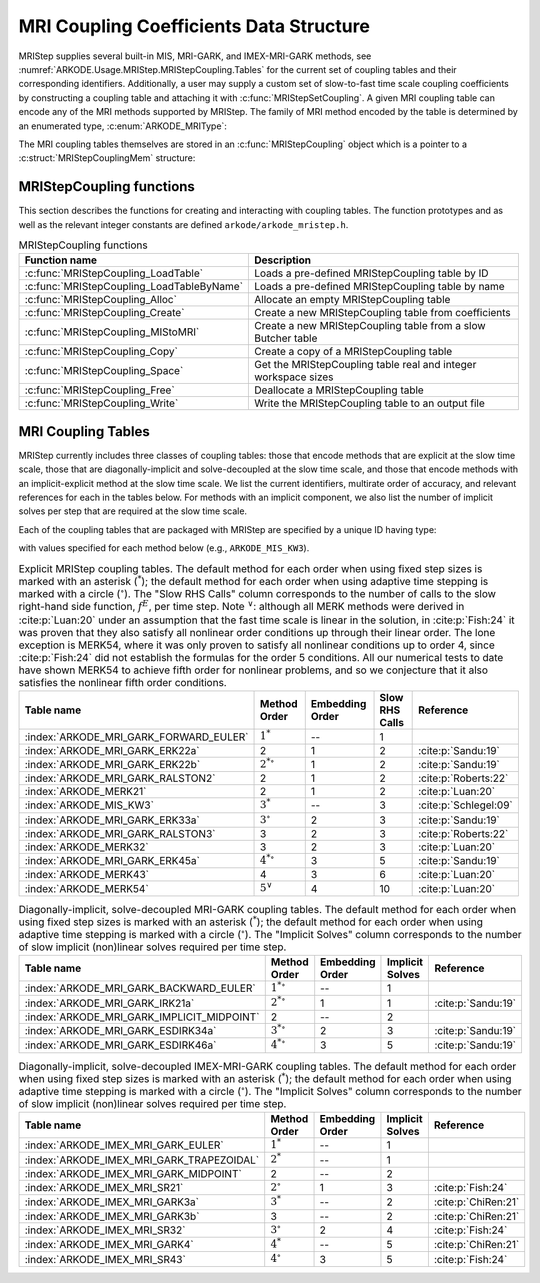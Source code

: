.. ----------------------------------------------------------------
   Programmer(s): Daniel R. Reynolds @ SMU
   ----------------------------------------------------------------
   SUNDIALS Copyright Start
   Copyright (c) 2002-2024, Lawrence Livermore National Security
   and Southern Methodist University.
   All rights reserved.

   See the top-level LICENSE and NOTICE files for details.

   SPDX-License-Identifier: BSD-3-Clause
   SUNDIALS Copyright End
   ----------------------------------------------------------------

.. _ARKODE.Usage.MRIStep.MRIStepCoupling:

MRI Coupling Coefficients Data Structure
----------------------------------------

MRIStep supplies several built-in MIS, MRI-GARK, and IMEX-MRI-GARK methods, see
:numref:`ARKODE.Usage.MRIStep.MRIStepCoupling.Tables` for the current set of
coupling tables and their corresponding identifiers. Additionally, a user may
supply a custom set of slow-to-fast time scale coupling coefficients by
constructing a coupling table and attaching it with
:c:func:`MRIStepSetCoupling`. A given MRI coupling table can encode any of
the MRI methods supported by MRIStep.  The family of MRI method encoded
by the table is determined by an enumerated type, :c:enum:`ARKODE_MRIType`:

.. c:enum:: ARKODE_MRIType

   This may take any of the following constants:

.. c:enumerator:: MRISTEP_EXPLICIT

   An explicit MRI-GARK method (does not support a slow implicit operator, :math:`f^I`).

.. c:enumerator:: MRISTEP_IMPLICIT

   An implicit MRI-GARK method (does not support a slow explicit operator, :math:`f^E`).

.. c:enumerator:: MRISTEP_IMEX

   An IMEX-MRK-GARK method.

.. c:enumerator:: MRISTEP_MERK

   A explicit MERK method (does not support a slow implicit operator, :math:`f^I`).

.. c:enumerator:: MRISTEP_MRISR

   An IMEX-MRI-SR method.


The MRI coupling tables themselves are stored in an
:c:func:`MRIStepCoupling` object which is a pointer to a
:c:struct:`MRIStepCouplingMem` structure:

.. c:type:: MRIStepCouplingMem *MRIStepCoupling

.. c:struct::  MRIStepCouplingMem

   Structure for storing the coupling coefficients defining an MIS, MRI-GARK, or
   IMEX-MRI-GARK method.

   As described in :numref:`ARKODE.Mathematics.MRIStep`, the coupling from the
   slow time scale to the fast time scale is encoded by a vector of slow
   stage time abscissae, :math:`c^S \in \mathbb{R}^{s+1}` and a set of coupling
   matrices :math:`\Gamma^{\{k\}}\in\mathbb{R}^{(s+1)\times(s+1)}` and
   :math:`\Omega^{\{k\}}\in\mathbb{R}^{(s+1)\times(s+1)}`.

   .. c:member:: ARKODE_MRIType type

      Flag indicating the type of MRI method encoded by this table.

   .. c:member:: int nmat

      The number of coupling matrices :math:`\Omega^{\{k\}}` for the
      slow-nonstiff terms and/or :math:`\Gamma^{\{k\}}` for the slow-stiff terms
      in :eq:`ARKODE_IVP_two_rate`.

   .. c:member:: int stages

      The number of abscissae i.e., :math:`s+1` above.

   .. c:member:: int q

      The method order of accuracy.

   .. c:member:: int p

      The embedding order of accuracy.

   .. c:member:: sunrealtype* c

      An array of length ``[stages]`` containing the slow abscissae :math:`c^S`
      for the method.

   .. c:member:: sunrealtype*** W

      A three-dimensional array with dimensions ``[nmat][stages+1][stages]``
      containing the method's :math:`\Omega^{\{k\}}` coupling matrices for the
      slow-nonstiff (explicit) terms in :eq:`ARKODE_IVP_two_rate`.

   .. c:member:: sunrealtype*** G

      A three-dimensional array with dimensions ``[nmat][stages+1][stages]``
      containing the method's :math:`\Gamma^{\{k\}}` coupling matrices for the
      slow-stiff (implicit) terms in :eq:`ARKODE_IVP_two_rate`.

   .. c:member:: int ngroup

      Number of stage groups for the method (only relevant for MERK methods).

   .. c:member:: int** group

      A two-dimensional array with dimensions ``[stages][stages]`` that encodes
      which stages should be combined together within fast integration groups
      (only relevant for MERK methods).


.. _ARKODE.Usage.MRIStep.MRIStepCoupling.Functions:

MRIStepCoupling functions
^^^^^^^^^^^^^^^^^^^^^^^^^^^

This section describes the functions for creating and interacting with coupling
tables. The function prototypes and as well as the relevant integer constants
are defined ``arkode/arkode_mristep.h``.

.. _ARKODE.Usage.MRIStep.MRIStepCoupling.Functions.Table:
.. table:: MRIStepCoupling functions

   +-------------------------------------------+--------------------------------------------------------------------+
   | Function name                             | Description                                                        |
   +===========================================+====================================================================+
   | :c:func:`MRIStepCoupling_LoadTable`       | Loads a pre-defined MRIStepCoupling table by ID                    |
   +-------------------------------------------+--------------------------------------------------------------------+
   | :c:func:`MRIStepCoupling_LoadTableByName` | Loads a pre-defined MRIStepCoupling table by name                  |
   +-------------------------------------------+--------------------------------------------------------------------+
   | :c:func:`MRIStepCoupling_Alloc`           | Allocate an empty MRIStepCoupling table                            |
   +-------------------------------------------+--------------------------------------------------------------------+
   | :c:func:`MRIStepCoupling_Create`          | Create a new MRIStepCoupling table from coefficients               |
   +-------------------------------------------+--------------------------------------------------------------------+
   | :c:func:`MRIStepCoupling_MIStoMRI`        | Create a new MRIStepCoupling table from a slow Butcher table       |
   +-------------------------------------------+--------------------------------------------------------------------+
   | :c:func:`MRIStepCoupling_Copy`            | Create a copy of a MRIStepCoupling table                           |
   +-------------------------------------------+--------------------------------------------------------------------+
   | :c:func:`MRIStepCoupling_Space`           | Get the MRIStepCoupling table real and integer workspace sizes     |
   +-------------------------------------------+--------------------------------------------------------------------+
   | :c:func:`MRIStepCoupling_Free`            | Deallocate a MRIStepCoupling table                                 |
   +-------------------------------------------+--------------------------------------------------------------------+
   | :c:func:`MRIStepCoupling_Write`           | Write the MRIStepCoupling table to an output file                  |
   +-------------------------------------------+--------------------------------------------------------------------+


.. c:function:: MRIStepCoupling MRIStepCoupling_LoadTable(ARKODE_MRITableID method)

   Retrieves a specified coupling table. For further information on the current
   set of coupling tables and their corresponding identifiers, see
   :numref:`ARKODE.Usage.MRIStep.MRIStepCoupling.Tables`.

   :param method: the coupling table identifier.

   :return value:  An :c:type:`MRIStepCoupling` structure if successful. A ``NULL``
                   pointer if *method* was invalid or an allocation error occurred.


.. c:function:: MRIStepCoupling MRIStepCoupling_LoadTableByName(const char* method)

   Retrieves a specified coupling table. For further information on the current
   set of coupling tables and their corresponding name, see
   :numref:`ARKODE.Usage.MRIStep.MRIStepCoupling.Tables`.

   :param method: the coupling table name.

   :return value: An :c:type:`MRIStepCoupling` structure if successful.
                  A ``NULL`` pointer if *method* was invalid, *method* was
                  ``"ARKODE_MRI_NONE"``, or an allocation error occurred.

   .. note::

      This function is case sensitive.


.. c:function:: MRIStepCoupling MRIStepCoupling_Alloc(int nmat, int stages, ARKODE_MRIType type)

   Allocates an empty MRIStepCoupling table.

   :param nmat: number of :math:`\Omega^{\{k\}}` and/or :math:`\Gamma^{\{k\}}`
        matrices in the coupling table.
   :param stages: number of stages in the coupling table.
   :param type: the type of MRI method the table will encode.

   :return value: An :c:type:`MRIStepCoupling` structure if successful.
                  A ``NULL`` pointer if *stages* or *type* was invalid or an allocation error
                  occurred.

   .. note::

      For MRISTEP_EXPLICIT tables, the *G* and *group* arrays are not allocated.

      For MRISTEP_IMPLICIT tables, the *W* and *group* arrays are not allocated.

      For MRISTEP_IMEX tables, the *group* array is not allocated.

      For MRISTEP_MERK tables, the *G* array is not allocated.

      For MRISTEP_MRISR tables, the *group* array is not allocated.

      When allocated, each of :math:`\Omega^{\{k\}}` and :math:`\Gamma^{\{k\}}`
      are initialized to all zeros, so only nonzero coefficients need to be provided.

      When allocated, all entries in *group* are initialized to ``-1``, indicating an unused group and/or the end of a stage group.  Users who supply a custom MRISTEP_MERK table should over-write all active stages in each group.  For example the ``ARKODE_MERK32`` method has 4 stages that are evolved in 3 groups -- the first group consists of stage 1, the second group consists of stages 2 and 4, while the third group consists of stage 3.  Thus *ngroup* should equal 3, and *group* should have non-default entries

      .. code-block:: C

         C->group[0][0] = 1;
         C->group[1][0] = 2;
         C->group[1][1] = 4;
         C->group[2][0] = 3;

   .. versionchanged:: x.y.z

      In previous releases, this function did not include the *type* argument.



.. c:function:: MRIStepCoupling MRIStepCoupling_Create(int nmat, int stages, int q, int p, sunrealtype *W, sunrealtype *G, sunrealtype *c)

   Allocates a coupling table and fills it with the given values.

   :param nmat: number of :math:`\Omega^{\{k\}}` and/or :math:`\Gamma^{\{k\}}`
                matrices in the coupling table.
   :param stages: number of stages in the method.
   :param q: global order of accuracy for the method.
   :param p: global order of accuracy for the embedded method.
   :param W: array of coefficients defining the explicit coupling matrices
             :math:`\Omega^{\{k\}}`. If the slow method is implicit pass ``NULL``.
   :param G: array of coefficients defining the implicit coupling matrices
             :math:`\Gamma^{\{k\}}`. If the slow method is explicit pass ``NULL``.
   :param c: array of slow abscissae for the MRI method. The entries should be
             stored as a 1D array of length ``stages``.

   :return value:  An :c:type:`MRIStepCoupling` structure if successful.
                   A ``NULL`` pointer if ``stages`` was invalid, an allocation error occurred,
                   or the input data arrays are inconsistent with the method type.

   .. note::

      This routine can only be used to create coupling tables with type
      ``MRISTEP_EXPLICIT``, ``MRISTEP_IMPLICIT``, or  ``MRISTEP_IMEX``.  The
      routine determines the relevant type based on whether either of the
      arguments *W* and *G* are ``NULL``.  Users who wish to create MRI
      methods of type ``MRISTEP_MERK`` or ``MRISTEP_MRISR`` must currently
      do so manually.

      The assumed size of the input arrays *W* and *G* depends on the
      input value for the embedding order of accuracy, *p*.

      * Non-embedded methods should be indicated by an input *p=0*, in which
        case *W* and/or *G* should have entries stored as a 1D array of size
        ``nmat * stages * stages``, in row-major order.

      * Embedded methods should be indicated by an input *p>0*, in which
        case *W* and/or *G* should have entries stored as a 1D array of size
        ``nmat * (stages+1) * stages``, in row-major order.  The additional
        "row" is assumed to hold the embedding coefficients.


.. c:function:: MRIStepCoupling MRIStepCoupling_MIStoMRI(ARKodeButcherTable B, int q, int p)

   Creates an MRI coupling table for a traditional MIS method based on the slow
   Butcher table *B*.

   :param B: the :c:type:`ARKodeButcherTable` for the "slow" MIS method.
   :param q: the overall order of the MIS/MRI method.
   :param p: the overall order of the MIS/MRI embedding.

   :return value: An :c:type:`MRIStepCoupling` structure if successful.
                  A ``NULL`` pointer if an allocation error occurred.

   .. note::

      The :math:`s`-stage slow Butcher table must have an explicit first stage
      (i.e., :math:`c_1=0` and :math:`A_{1,j}=0` for :math:`1\le j\le s`),
      sorted abscissae (i.e., :math:`c_{i} \ge c_{i-1}` for :math:`2\le i\le s`),
      and a final abscissa value :math:`c_s \le 1`.  In this case, the
      :math:`(s+1)`-stage coupling table is computed as

      .. math::

         \omega_{i,j}^{\{0\}} \;\text{or}\; \gamma_{i,j}^{\{0\}} = \begin{cases}
         0, & \text{if}\; i=1,\\
         A_{i,j}-A_{i-1,j}, & \text{if}\; 2\le i\le s,\\
         b_{j}-A_{s,j}, & \text{if}\; i= s+1.
         \end{cases}

      and the embedding coefficients (if applicable) are computed as

      .. math::

         \tilde{\omega}_{i,j}^{\{0\}} \;\text{or}\; \tilde{\gamma}_{i,j}^{\{0\}} = \tilde{b}_{j}-A_{s,j}.

      We note that only one of :math:`\Omega^{\{0\}}` or :math:`\Gamma^{\{0\}}` will
      be filled in.  If *B* corresponded to an explicit method, then this routine
      fills :math:`\Omega^{\{0\}}`; if *B* is diagonally-implicit, then this routine
      inserts redundant "padding" stages to ensure a solve-decoupled structure and
      then uses the above formula to fill :math:`\Gamma^{\{0\}}`.

      For general slow tables with at least second-order accuracy, the MIS method will
      be second order.  However, if the slow table is at least third order and
      additionally satisfies

      .. math::

         \sum_{i=2}^s (c_i-c_{i-1})(\mathbf{e}_i+\mathbf{e}_{i-1})^T A c + (1-c_s) \left(\frac12 + \mathbf{e}_s^T A c\right) = \frac13,

      where :math:`\mathbf{e}_j` corresponds to the :math:`j`-th column from the
      :math:`s \times s` identity matrix, then the overall MIS method will be third order.

      As a result, the values of *q* and *p* may differ from the method and
      embedding orders of accuracy for the Runge--Kutta method encoded in *B*,
      which is why these arguments should be supplied separately.

      If *p>0* is input, then the table *B* must include embedding coefficients.


.. c:function:: MRIStepCoupling MRIStepCoupling_Copy(MRIStepCoupling C)

   Creates copy of the given coupling table.

   :param C: the coupling table to copy.

   :return value: An :c:type:`MRIStepCoupling` structure if successful.
                  A ``NULL`` pointer if an allocation error occurred.


.. c:function:: void MRIStepCoupling_Space(MRIStepCoupling C, sunindextype *liw, sunindextype *lrw)

   Get the real and integer workspace size for a coupling table.

   :param C: the coupling table.
   :param lenrw: the number of ``sunrealtype`` values in the coupling table
                 workspace.
   :param leniw: the number of integer values in the coupling table workspace.

   :retval ARK_SUCCESS: if successful.
   :retval ARK_MEM_NULL: if the Butcher table memory was ``NULL``.


.. c:function:: void MRIStepCoupling_Free(MRIStepCoupling C)

   Deallocate the coupling table memory.

   :param C: the coupling table.


.. c:function:: void MRIStepCoupling_Write(MRIStepCoupling C, FILE *outfile)

   Write the coupling table to the provided file pointer.

   :param C: the coupling table.
   :param outfile: pointer to use for printing the table.

   .. note::

      The *outfile* argument can be ``stdout`` or ``stderr``, or it may point to
      a specific file created using ``fopen``.





.. _ARKODE.Usage.MRIStep.MRIStepCoupling.Tables:

MRI Coupling Tables
^^^^^^^^^^^^^^^^^^^

MRIStep currently includes three classes of coupling tables: those that encode
methods that are explicit at the slow time scale, those that are
diagonally-implicit and solve-decoupled at the slow time scale, and those that
encode methods with an implicit-explicit method at the slow time scale.  We list
the current identifiers, multirate order of accuracy, and relevant references
for each in the tables below. For methods with an implicit component, we also
list the number of implicit solves per step that are required at the slow time
scale.

Each of the coupling tables that are packaged with MRIStep are specified by a
unique ID having type:

.. c:type:: int ARKODE_MRITableID

with values specified for each method below (e.g., ``ARKODE_MIS_KW3``).



.. table:: Explicit MRIStep coupling tables. The default method for each order when using
           fixed step sizes is marked with an asterisk (:math:`^*`); the default method
           for each order when using adaptive time stepping is marked with a circle
           (:math:`^\circ`).  The "Slow RHS Calls" column corresponds to the number of
           calls to the slow right-hand side function, :math:`f^E`, per time step.
           Note :math:`^\vee`: although all MERK methods were derived in :cite:p:`Luan:20`
           under an assumption that the fast time scale is linear in the solution, in
           :cite:p:`Fish:24` it was proven that they also satisfy all nonlinear order
           conditions up through their linear order.  The lone exception is MERK54, where
           it was only proven to satisfy all nonlinear conditions up to order 4, since
           :cite:p:`Fish:24` did not establish the formulas for the order 5 conditions.
           All our numerical tests to date have shown MERK54 to achieve fifth order for
           nonlinear problems, and so we conjecture that it also satisfies the nonlinear
           fifth order conditions.

   ======================================  ==================  ===============  ==============  =====================
   Table name                              Method Order        Embedding Order  Slow RHS Calls  Reference
   ======================================  ==================  ===============  ==============  =====================
   :index:`ARKODE_MRI_GARK_FORWARD_EULER`  :math:`1^*`         --               1
   :index:`ARKODE_MRI_GARK_ERK22a`         2                   1                2               :cite:p:`Sandu:19`
   :index:`ARKODE_MRI_GARK_ERK22b`         :math:`2^{*\circ}`  1                2               :cite:p:`Sandu:19`
   :index:`ARKODE_MRI_GARK_RALSTON2`       2                   1                2               :cite:p:`Roberts:22`
   :index:`ARKODE_MERK21`                  2                   1                2               :cite:p:`Luan:20`
   :index:`ARKODE_MIS_KW3`                 :math:`3^*`         --               3               :cite:p:`Schlegel:09`
   :index:`ARKODE_MRI_GARK_ERK33a`         :math:`3^{\circ}`   2                3               :cite:p:`Sandu:19`
   :index:`ARKODE_MRI_GARK_RALSTON3`       3                   2                3               :cite:p:`Roberts:22`
   :index:`ARKODE_MERK32`                  3                   2                3               :cite:p:`Luan:20`
   :index:`ARKODE_MRI_GARK_ERK45a`         :math:`4^{*\circ}`  3                5               :cite:p:`Sandu:19`
   :index:`ARKODE_MERK43`                  4                   3                6               :cite:p:`Luan:20`
   :index:`ARKODE_MERK54`                  :math:`5^{\vee}`    4                10              :cite:p:`Luan:20`
   ======================================  ==================  ===============  ==============  =====================


.. table:: Diagonally-implicit, solve-decoupled MRI-GARK coupling tables. The default
           method for each order when using fixed step sizes is marked with an asterisk
           (:math:`^*`); the default method for each order when using adaptive time
           stepping is marked with a circle (:math:`^\circ`). The "Implicit Solves"
           column corresponds to the number of slow implicit (non)linear solves required
           per time step.

   ==========================================  ==================  ===============  ===============  ==================
   Table name                                  Method Order        Embedding Order  Implicit Solves  Reference
   ==========================================  ==================  ===============  ===============  ==================
   :index:`ARKODE_MRI_GARK_BACKWARD_EULER`     :math:`1^{*\circ}`  --               1
   :index:`ARKODE_MRI_GARK_IRK21a`             :math:`2^{*\circ}`  1                1                :cite:p:`Sandu:19`
   :index:`ARKODE_MRI_GARK_IMPLICIT_MIDPOINT`  2                   --               2
   :index:`ARKODE_MRI_GARK_ESDIRK34a`          :math:`3^{*\circ}`  2                3                :cite:p:`Sandu:19`
   :index:`ARKODE_MRI_GARK_ESDIRK46a`          :math:`4^{*\circ}`  3                5                :cite:p:`Sandu:19`
   ==========================================  ==================  ===============  ===============  ==================


.. table:: Diagonally-implicit, solve-decoupled IMEX-MRI-GARK coupling tables.
           The default method for each order when using fixed step sizes is marked
           with an asterisk (:math:`^*`); the default method for each order when using
           adaptive time stepping is marked with a circle (:math:`^\circ`).  The
           "Implicit Solves" column corresponds to the number of slow implicit
           (non)linear solves required per time step.

   =========================================  =================  ===============  ===============  ===================
   Table name                                 Method Order       Embedding Order  Implicit Solves  Reference
   =========================================  =================  ===============  ===============  ===================
   :index:`ARKODE_IMEX_MRI_GARK_EULER`        :math:`1^*`        --               1
   :index:`ARKODE_IMEX_MRI_GARK_TRAPEZOIDAL`  :math:`2^*`        --               1
   :index:`ARKODE_IMEX_MRI_GARK_MIDPOINT`     2                  --               2
   :index:`ARKODE_IMEX_MRI_SR21`              :math:`2^{\circ}`  1                3                :cite:p:`Fish:24`
   :index:`ARKODE_IMEX_MRI_GARK3a`            :math:`3^*`        --               2                :cite:p:`ChiRen:21`
   :index:`ARKODE_IMEX_MRI_GARK3b`            3                  --               2                :cite:p:`ChiRen:21`
   :index:`ARKODE_IMEX_MRI_SR32`              :math:`3^{\circ}`  2                4                :cite:p:`Fish:24`
   :index:`ARKODE_IMEX_MRI_GARK4`             :math:`4^*`        --               5                :cite:p:`ChiRen:21`
   :index:`ARKODE_IMEX_MRI_SR43`              :math:`4^{\circ}`  3                5                :cite:p:`Fish:24`
   =========================================  =================  ===============  ===============  ===================

